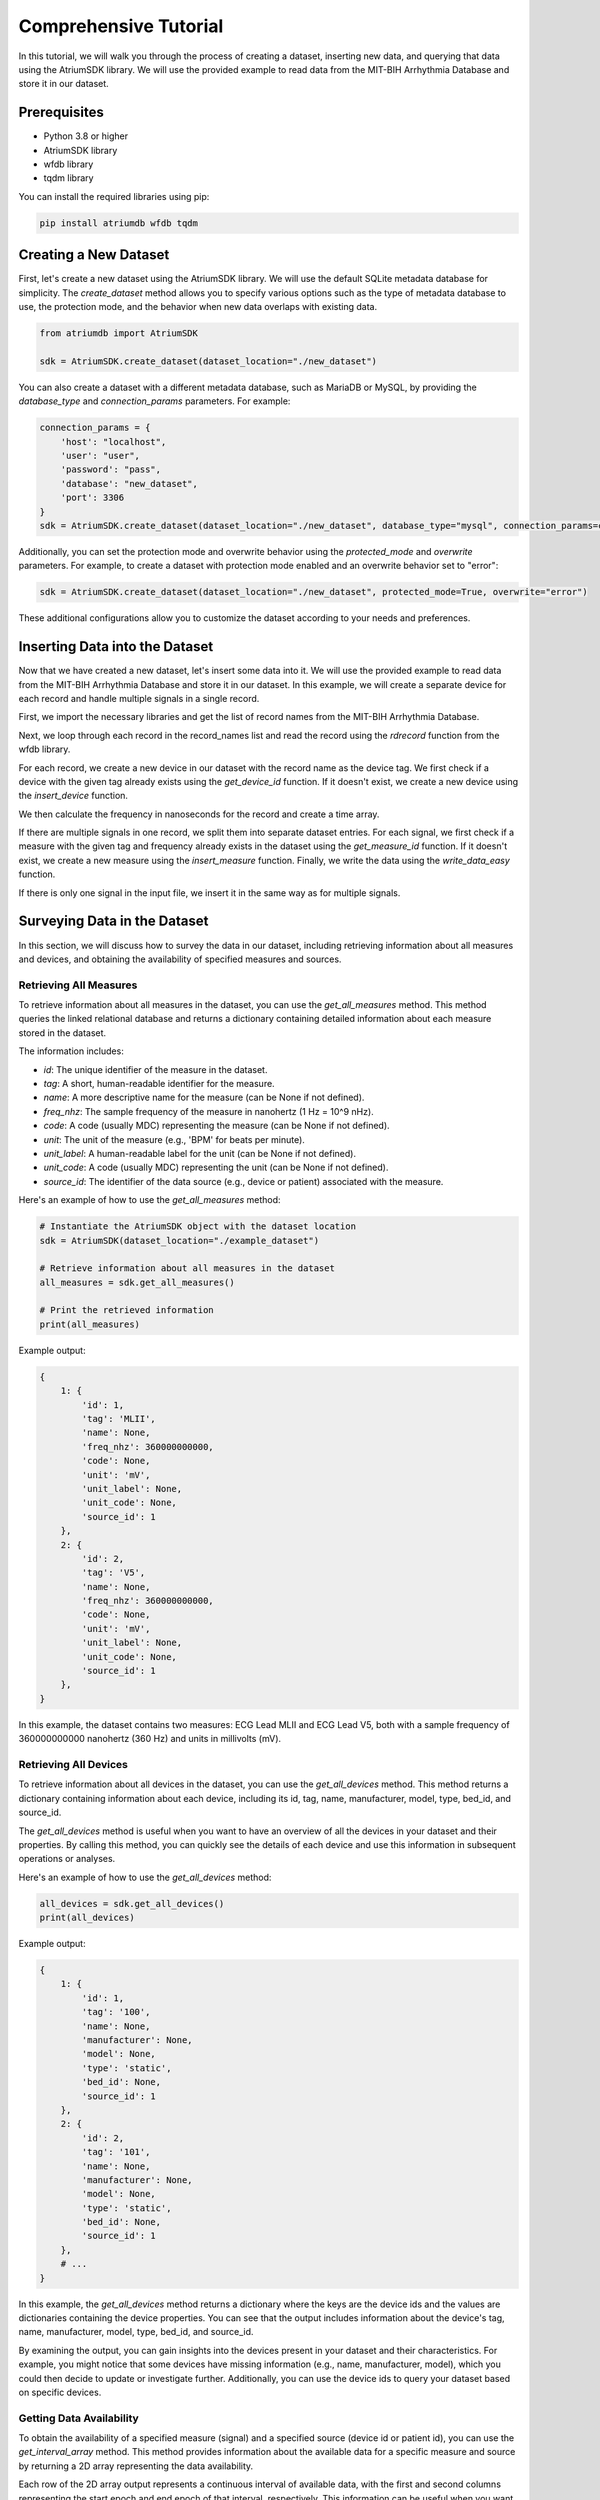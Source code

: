 Comprehensive Tutorial
################################################################################

In this tutorial, we will walk you through the process of creating a dataset, inserting new data, and querying that data using the AtriumSDK library. We will use the provided example to read data from the MIT-BIH Arrhythmia Database and store it in our dataset.

Prerequisites
-------------

- Python 3.8 or higher
- AtriumSDK library
- wfdb library
- tqdm library

You can install the required libraries using pip:

.. code-block:: bash

   pip install atriumdb wfdb tqdm

Creating a New Dataset
----------------------

First, let's create a new dataset using the AtriumSDK library. We will use the default SQLite metadata database for simplicity. The `create_dataset` method allows you to specify various options such as the type of metadata database to use, the protection mode, and the behavior when new data overlaps with existing data.

.. code-block:: python

   from atriumdb import AtriumSDK

   sdk = AtriumSDK.create_dataset(dataset_location="./new_dataset")

You can also create a dataset with a different metadata database, such as MariaDB or MySQL, by providing the
`database_type` and `connection_params` parameters. For example:

.. code-block:: python

   connection_params = {
       'host': "localhost",
       'user': "user",
       'password': "pass",
       'database': "new_dataset",
       'port': 3306
   }
   sdk = AtriumSDK.create_dataset(dataset_location="./new_dataset", database_type="mysql", connection_params=connection_params)

Additionally, you can set the protection mode and overwrite behavior using the `protected_mode` and `overwrite` parameters.
For example, to create a dataset with protection mode enabled and an overwrite behavior set to "error":

.. code-block:: python

   sdk = AtriumSDK.create_dataset(dataset_location="./new_dataset", protected_mode=True, overwrite="error")

These additional configurations allow you to customize the dataset according to your needs and preferences.

Inserting Data into the Dataset
--------------------------------

Now that we have created a new dataset, let's insert some data into it. We will use the provided example to read data
from the MIT-BIH Arrhythmia Database and store it in our dataset. In this example, we will create a separate device
for each record and handle multiple signals in a single record.

First, we import the necessary libraries and get the list of record names from the MIT-BIH Arrhythmia Database.

.. code-block:: python
   import wfdb
   from tqdm import tqdm

   record_names = wfdb.get_record_list('mitdb')


Next, we loop through each record in the record_names list and read the record using the `rdrecord` function from the wfdb library.

.. code-block:: python
   for n in tqdm(record_names):

       record = wfdb.rdrecord(n, pn_dir="mitdb")


For each record, we create a new device in our dataset with the record name as the device tag. We first check if a
device with the given tag already exists using the `get_device_id` function. If it doesn't exist, we create a
new device using the `insert_device` function.

.. code-block:: python
       device_id = sdk.get_device_id(device_tag=record.record_name)
       if device_id is None:
           device_id = sdk.insert_device(device_tag=record.record_name)


We then calculate the frequency in nanoseconds for the record and create a time array.

.. code-block:: python
       freq_nano = record.fs * 1_000_000_000

       time_arr = np.arange(record.sig_len, dtype=np.int64) * int(10 ** 9 // record.fs)


If there are multiple signals in one record, we split them into separate dataset entries. For each signal,
we first check if a measure with the given tag and frequency already exists in the dataset using the `get_measure_id`
function. If it doesn't exist, we create a new measure using the `insert_measure` function. Finally, we write the data
using the `write_data_easy` function.

.. code-block:: python
       if record.n_sig > 1:
           for i in range(len(record.sig_name)):

               measure_id = sdk.get_measure_id(measure_tag=record.sig_name[i], freq=freq_nano, unit=record.units[i])
               if measure_id is None:
                   measure_id = sdk.insert_measure(measure_tag=record.sig_name[i], freq=freq_nano, unit=record.units[i])

               sdk.write_data_easy(measure_id, device_id, time_arr, record.p_signal.T[i],
                                   freq_nano, scale_m=None, scale_b=None)


If there is only one signal in the input file, we insert it in the same way as for multiple signals.

.. code-block:: python
       else:
           measure_id = sdk.get_measure_id(measure_tag=record.sig_name, freq=freq_nano, unit=record.units)
           if measure_id is None:
               measure_id = sdk.insert_measure(measure_tag=record.sig_name, freq=freq_nano, unit=record.units)

           sdk.write_data_easy(measure_id, device_id, time_arr, record.p_signal,
                               freq_nano, scale_m=None, scale_b=None)


Surveying Data in the Dataset
-----------------------------

In this section, we will discuss how to survey the data in our dataset, including retrieving information about all
measures and devices, and obtaining the availability of specified measures and sources.

Retrieving All Measures
^^^^^^^^^^^^^^^^^^^^^^^

To retrieve information about all measures in the dataset, you can use the `get_all_measures` method.
This method queries the linked relational database and returns a dictionary containing detailed information about each measure stored in the dataset.

The information includes:

- `id`: The unique identifier of the measure in the dataset.
- `tag`: A short, human-readable identifier for the measure.
- `name`: A more descriptive name for the measure (can be None if not defined).
- `freq_nhz`: The sample frequency of the measure in nanohertz (1 Hz = 10^9 nHz).
- `code`: A code (usually MDC) representing the measure (can be None if not defined).
- `unit`: The unit of the measure (e.g., 'BPM' for beats per minute).
- `unit_label`: A human-readable label for the unit (can be None if not defined).
- `unit_code`: A code (usually MDC) representing the unit (can be None if not defined).
- `source_id`: The identifier of the data source (e.g., device or patient) associated with the measure.

Here's an example of how to use the `get_all_measures` method:

.. code-block:: python

   # Instantiate the AtriumSDK object with the dataset location
   sdk = AtriumSDK(dataset_location="./example_dataset")

   # Retrieve information about all measures in the dataset
   all_measures = sdk.get_all_measures()

   # Print the retrieved information
   print(all_measures)

Example output:

.. code-block:: python

   {
       1: {
           'id': 1,
           'tag': 'MLII',
           'name': None,
           'freq_nhz': 360000000000,
           'code': None,
           'unit': 'mV',
           'unit_label': None,
           'unit_code': None,
           'source_id': 1
       },
       2: {
           'id': 2,
           'tag': 'V5',
           'name': None,
           'freq_nhz': 360000000000,
           'code': None,
           'unit': 'mV',
           'unit_label': None,
           'unit_code': None,
           'source_id': 1
       },
   }

In this example, the dataset contains two measures: ECG Lead MLII and ECG Lead V5,
both with a sample frequency of 360000000000 nanohertz (360 Hz) and units in millivolts (mV).

Retrieving All Devices
^^^^^^^^^^^^^^^^^^^^^^

To retrieve information about all devices in the dataset, you can use the `get_all_devices` method.
This method returns a dictionary containing information about each device, including its id, tag, name, manufacturer, model, type, bed_id, and source_id.

The `get_all_devices` method is useful when you want to have an overview of all the devices in your dataset and their properties.
By calling this method, you can quickly see the details of each device and use this information in subsequent operations or analyses.

Here's an example of how to use the `get_all_devices` method:

.. code-block:: python

   all_devices = sdk.get_all_devices()
   print(all_devices)

Example output:

.. code-block:: python

   {
       1: {
           'id': 1,
           'tag': '100',
           'name': None,
           'manufacturer': None,
           'model': None,
           'type': 'static',
           'bed_id': None,
           'source_id': 1
       },
       2: {
           'id': 2,
           'tag': '101',
           'name': None,
           'manufacturer': None,
           'model': None,
           'type': 'static',
           'bed_id': None,
           'source_id': 1
       },
       # ...
   }

In this example, the `get_all_devices` method returns a dictionary where the keys are the device ids and the values are
dictionaries containing the device properties. You can see that the output includes information about the
device's tag, name, manufacturer, model, type, bed_id, and source_id.

By examining the output, you can gain insights into the devices present in your dataset and their characteristics.
For example, you might notice that some devices have missing information (e.g., name, manufacturer, model),
which you could then decide to update or investigate further. Additionally, you can use the device ids to query your
dataset based on specific devices.

Getting Data Availability
^^^^^^^^^^^^^^^^^^^^^^^^^^

To obtain the availability of a specified measure (signal) and a specified source (device id or patient id),
you can use the `get_interval_array` method. This method provides information about the available data for a specific measure
and source by returning a 2D array representing the data availability.

Each row of the 2D array output represents a continuous interval of available data, with the first and second columns
representing the start epoch and end epoch of that interval, respectively.
This information can be useful when you want to analyze or visualize data within specific time periods or when you need to identify gaps in the data.

Here's an example of how to use the `get_interval_array` method:

.. code-block:: python

   # Define the measure_id and device_id for which you want to get data availability
   measure_id = 1
   device_id = 1

   # Call the get_interval_array method
   interval_arr = sdk.get_interval_array(measure_id=measure_id, device_id=device_id)

   # Print the resulting 2D array
   print(interval_arr)

Example output:

.. code-block:: python

   [[            0 1805555050000]]

In this example, the output shows that there is a single continuous interval of available data for the specified measure and device,
starting at epoch 0 and ending at epoch 1805555050000. This is because there are no gaps in the source mit-bih data.

These methods allow you to survey the data in your dataset and obtain information about the measures, devices, and data availability.
By understanding the data availability, you can make informed decisions about how to process, analyze, or visualize the data in your dataset.

Querying Data from the Dataset
-------------------------------

Now that we have inserted and surveyed the data into our dataset, let's query the data and verify that the data has been correctly inserted.
We will iterate through the records in the MIT-BIH Arrhythmia Database and compare the data in our dataset to the original data.

.. code-block:: python

   # Iterate through the record names in the MIT-BIH Arrhythmia Database
   for n in tqdm(record_names):

       # Read the record from the MIT-BIH Arrhythmia Database
       record = wfdb.rdrecord(n, pn_dir="mitdb")
       # Calculate the sample frequency in nanohertz
       freq_nano = record.fs * 1_000_000_000
       # Create a time array for the record
       time_arr = np.arange(record.sig_len, dtype=np.int64) * ((10 ** 9) // record.fs)
       # Get the device ID for the current record
       device_id = sdk.get_device_id(device_tag=record.record_name)

       # If there are multiple signals in the record, check both
       if record.n_sig > 1:
           for i in range(len(record.sig_name)):
               # Get the measure ID for the current signal
               measure_id = sdk.get_measure_id(measure_tag=record.sig_name[i], freq=freq_nano)

               # Query the data from the dataset
               _, read_times, read_values = sdk.get_data(measure_id, 0, 10 ** 18, device_id=device_id)

               # Check that both the signal and time arrays from MIT-BIH and AtriumDB are equal
               assert np.array_equal(record.p_signal.T[i], read_values) and np.array_equal(time_arr, read_times)

       # If there is only one signal in the record
       else:
           # Get the measure ID for the signal
           measure_id = sdk.get_measure_id(measure_tag=record.sig_name, freq=freq_nano)

           # Query the data from the dataset
           _, read_times, read_values = sdk.get_data(measure_id, 0, 10 ** 18, device_id=device_id)

           # Check that both the signal and time arrays from MIT-BIH and AtriumDB are equal
           assert np.array_equal(record.p_signal, read_values) and np.array_equal(time_arr, read_times)


Visualizing the Dataset
-------------------------------

Finally, let's retrieve data from our dataset and plot the first 1000 points of the first record's data.

.. code-block:: python

   import matplotlib.pyplot as plt

    measure_id = 1
    device_id = 1
    measure_info = get_measure_info(measure_id=measure_id)
    freq_nhz = measure_info['freq_nhz']
    period_nhz = int((10 ** 18) // freq_nhz)

    start_time_n, end_time = 0, 1001 * period_nhz  # [start, end)
   _, times, values = sdk.get_data(measure_id=measure_id, device_id=device_id, start_time_n=start_time_n, end_time_n=end_time_n)

   # Plot the first 1000 points of the first patients data
   plt.plot(values)
   plt.show()

.. image:: mit_bih_1000_samples.png
   :alt: ECG plot
   :align: center